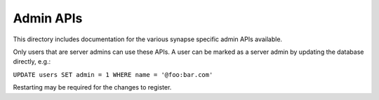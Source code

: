 Admin APIs
==========

This directory includes documentation for the various synapse specific admin
APIs available.

Only users that are server admins can use these APIs. A user can be marked as a
server admin by updating the database directly, e.g.:

``UPDATE users SET admin = 1 WHERE name = '@foo:bar.com'``

Restarting may be required for the changes to register.
